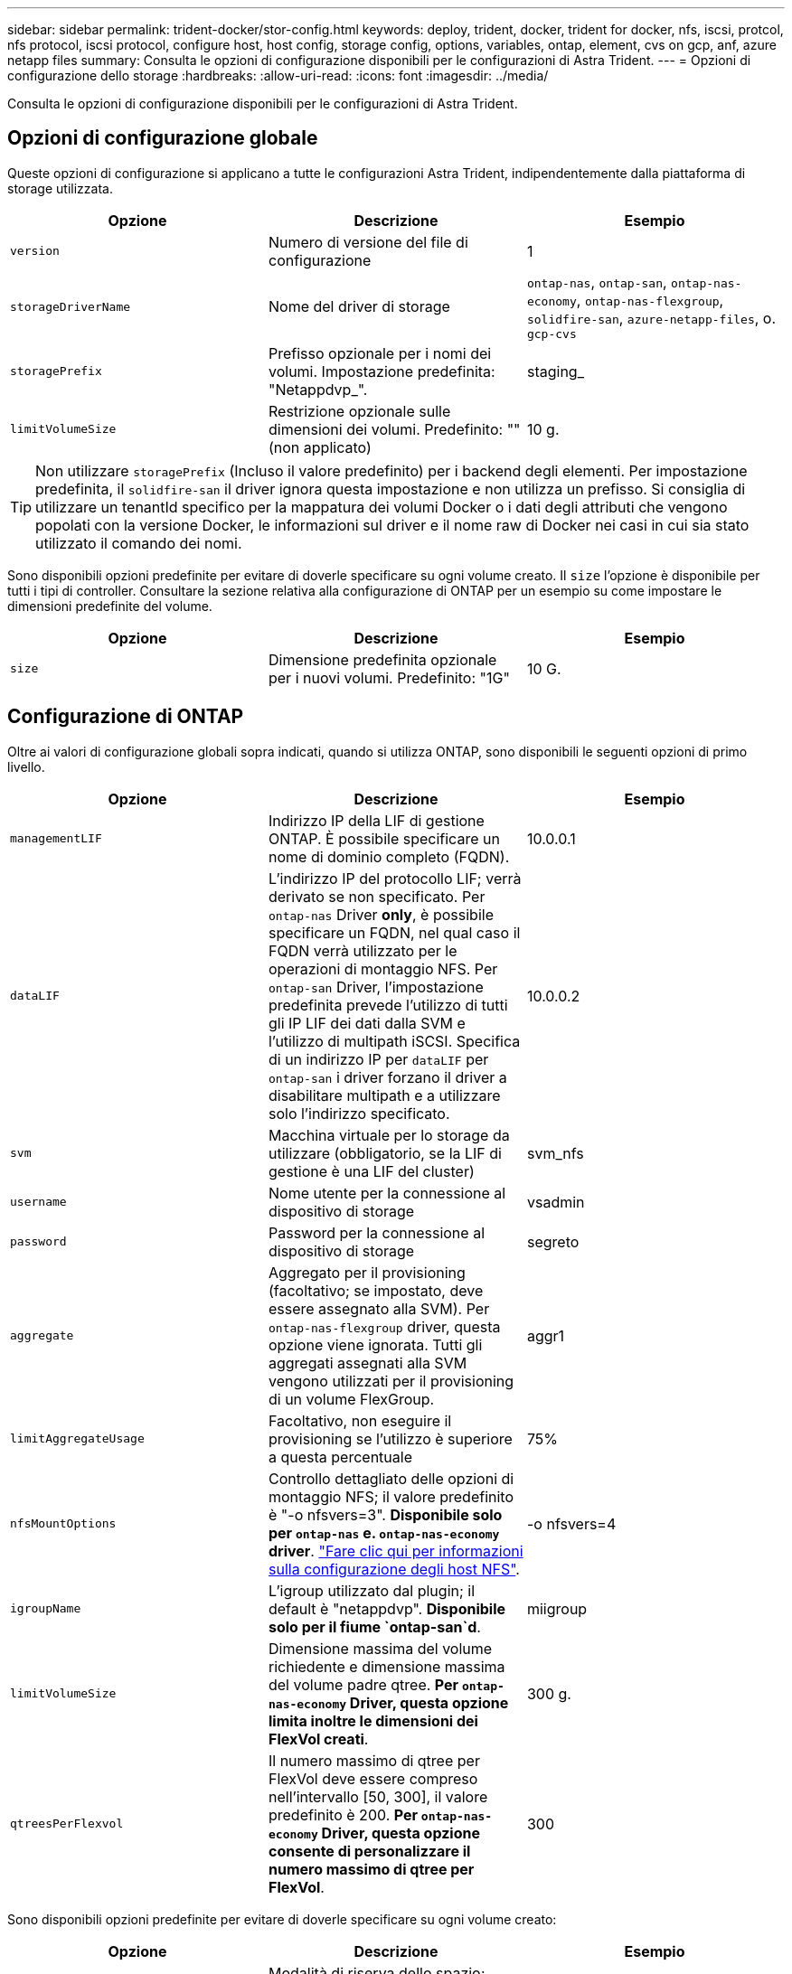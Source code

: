 ---
sidebar: sidebar 
permalink: trident-docker/stor-config.html 
keywords: deploy, trident, docker, trident for docker, nfs, iscsi, protcol, nfs protocol, iscsi protocol, configure host, host config, storage config, options, variables, ontap, element, cvs on gcp, anf, azure netapp files 
summary: Consulta le opzioni di configurazione disponibili per le configurazioni di Astra Trident. 
---
= Opzioni di configurazione dello storage
:hardbreaks:
:allow-uri-read: 
:icons: font
:imagesdir: ../media/


Consulta le opzioni di configurazione disponibili per le configurazioni di Astra Trident.



== Opzioni di configurazione globale

Queste opzioni di configurazione si applicano a tutte le configurazioni Astra Trident, indipendentemente dalla piattaforma di storage utilizzata.

[cols="3*"]
|===
| Opzione | Descrizione | Esempio 


| `version`  a| 
Numero di versione del file di configurazione
 a| 
1



| `storageDriverName`  a| 
Nome del driver di storage
 a| 
`ontap-nas`, `ontap-san`, `ontap-nas-economy`,
`ontap-nas-flexgroup`, `solidfire-san`, `azure-netapp-files`, o. `gcp-cvs`



| `storagePrefix`  a| 
Prefisso opzionale per i nomi dei volumi. Impostazione predefinita: "Netappdvp_".
 a| 
staging_



| `limitVolumeSize`  a| 
Restrizione opzionale sulle dimensioni dei volumi. Predefinito: "" (non applicato)
 a| 
10 g.

|===

TIP: Non utilizzare `storagePrefix` (Incluso il valore predefinito) per i backend degli elementi. Per impostazione predefinita, il `solidfire-san` il driver ignora questa impostazione e non utilizza un prefisso. Si consiglia di utilizzare un tenantId specifico per la mappatura dei volumi Docker o i dati degli attributi che vengono popolati con la versione Docker, le informazioni sul driver e il nome raw di Docker nei casi in cui sia stato utilizzato il comando dei nomi.

Sono disponibili opzioni predefinite per evitare di doverle specificare su ogni volume creato. Il `size` l'opzione è disponibile per tutti i tipi di controller. Consultare la sezione relativa alla configurazione di ONTAP per un esempio su come impostare le dimensioni predefinite del volume.

[cols="3*"]
|===
| Opzione | Descrizione | Esempio 


| `size`  a| 
Dimensione predefinita opzionale per i nuovi volumi. Predefinito: "1G"
 a| 
10 G.

|===


== Configurazione di ONTAP

Oltre ai valori di configurazione globali sopra indicati, quando si utilizza ONTAP, sono disponibili le seguenti opzioni di primo livello.

[cols="3*"]
|===
| Opzione | Descrizione | Esempio 


| `managementLIF`  a| 
Indirizzo IP della LIF di gestione ONTAP. È possibile specificare un nome di dominio completo (FQDN).
 a| 
10.0.0.1



| `dataLIF`  a| 
L'indirizzo IP del protocollo LIF; verrà derivato se non specificato. Per `ontap-nas` Driver *only*, è possibile specificare un FQDN, nel qual caso il FQDN verrà utilizzato per le operazioni di montaggio NFS. Per `ontap-san` Driver, l'impostazione predefinita prevede l'utilizzo di tutti gli IP LIF dei dati dalla SVM e l'utilizzo di multipath iSCSI. Specifica di un indirizzo IP per `dataLIF` per `ontap-san` i driver forzano il driver a disabilitare multipath e a utilizzare solo l'indirizzo specificato.
 a| 
10.0.0.2



| `svm`  a| 
Macchina virtuale per lo storage da utilizzare (obbligatorio, se la LIF di gestione è una LIF del cluster)
 a| 
svm_nfs



| `username`  a| 
Nome utente per la connessione al dispositivo di storage
 a| 
vsadmin



| `password`  a| 
Password per la connessione al dispositivo di storage
 a| 
segreto



| `aggregate`  a| 
Aggregato per il provisioning (facoltativo; se impostato, deve essere assegnato alla SVM). Per `ontap-nas-flexgroup` driver, questa opzione viene ignorata. Tutti gli aggregati assegnati alla SVM vengono utilizzati per il provisioning di un volume FlexGroup.
 a| 
aggr1



| `limitAggregateUsage`  a| 
Facoltativo, non eseguire il provisioning se l'utilizzo è superiore a questa percentuale
 a| 
75%



| `nfsMountOptions`  a| 
Controllo dettagliato delle opzioni di montaggio NFS; il valore predefinito è "-o nfsvers=3". *Disponibile solo per `ontap-nas` e. `ontap-nas-economy` driver*. https://www.netapp.com/pdf.html?item=/media/10720-tr-4067.pdf["Fare clic qui per informazioni sulla configurazione degli host NFS"^].
 a| 
-o nfsvers=4



| `igroupName`  a| 
L'igroup utilizzato dal plugin; il default è "netappdvp". *Disponibile solo per il fiume `ontap-san`d*.
 a| 
miigroup



| `limitVolumeSize`  a| 
Dimensione massima del volume richiedente e dimensione massima del volume padre qtree. *Per `ontap-nas-economy` Driver, questa opzione limita inoltre le dimensioni dei FlexVol creati*.
 a| 
300 g.



| `qtreesPerFlexvol`  a| 
Il numero massimo di qtree per FlexVol deve essere compreso nell'intervallo [50, 300], il valore predefinito è 200. *Per `ontap-nas-economy` Driver, questa opzione consente di personalizzare il numero massimo di qtree per FlexVol*.
 a| 
300

|===
Sono disponibili opzioni predefinite per evitare di doverle specificare su ogni volume creato:

[cols="3*"]
|===
| Opzione | Descrizione | Esempio 


| `spaceReserve`  a| 
Modalità di riserva dello spazio; "nessuno" (thin provisioning) o "volume" (thick)
 a| 
nessuno



| `snapshotPolicy`  a| 
Policy di Snapshot da utilizzare, il valore predefinito è "nessuno"
 a| 
nessuno



| `snapshotReserve`  a| 
Snapshot Reserve percent (percentuale riserva snapshot), il valore predefinito è "" per accettare il valore predefinito di ONTAP
 a| 
10



| `splitOnClone`  a| 
Dividere un clone dal suo padre al momento della creazione, per impostazione predefinita su "false"
 a| 
falso



| `encryption`  a| 
"Enable NetApp Volume Encryption (attiva crittografia volumi NetApp), il valore predefinito è "false"
 a| 
vero



| `unixPermissions`  a| 
Opzione NAS per volumi NFS con provisioning, valore predefinito "777"
 a| 
777



| `snapshotDir`  a| 
Opzione NAS per l'accesso a `.snapshot` directory, per impostazione predefinita impostata su "false"
 a| 
vero



| `exportPolicy`  a| 
Opzione NAS per l'utilizzo della policy di esportazione NFS, per impostazione predefinita "default"
 a| 
predefinito



| `securityStyle`  a| 
Opzione NAS per l'accesso al volume NFS fornito, per impostazione predefinita "unix"
 a| 
misto



| `fileSystemType`  a| 
OPZIONE SAN per selezionare il tipo di file system, il valore predefinito è "ext4"
 a| 
xfs



| `tieringPolicy`  a| 
Policy di tiering da utilizzare, il valore predefinito è "nessuno"; "solo snapshot" per la configurazione SVM-DR precedente a ONTAP 9.5
 a| 
nessuno

|===


=== Opzioni di scalabilità

Il `ontap-nas` e. `ontap-san` I driver creano un ONTAP FlexVol per ogni volume Docker. ONTAP supporta fino a 1000 FlexVol per nodo cluster con un massimo di 12,000 FlexVol. Se i requisiti del volume Docker rientrano in tale limite, il `ontap-nas` Il driver è la soluzione NAS preferita a causa delle funzionalità aggiuntive offerte da FlexVol, come le snapshot Docker-volume-granulare e la clonazione.

Se hai bisogno di più volumi Docker di quelli che possono essere contenuti nei limiti FlexVol, scegli `ontap-nas-economy` o il `ontap-san-economy` driver.

Il `ontap-nas-economy` Driver crea volumi Docker come Qtree ONTAP all'interno di un pool di FlexVol gestiti automaticamente. I qtree offrono una scalabilità di gran lunga superiore, fino a 100,000 per nodo cluster e 2,400,000 per cluster, a scapito di alcune funzionalità. Il `ontap-nas-economy` Il driver non supporta snapshot o cloning granulari dei volumi Docker.


NOTE: Il `ontap-nas-economy` Il driver non è attualmente supportato in Docker Swame, perché Swarm non orchestrava la creazione di volumi su più nodi.

Il `ontap-san-economy` Driver crea volumi Docker come LUN ONTAP all'interno di un pool condiviso di FlexVol gestiti automaticamente. In questo modo, ogni FlexVol non è limitato a un solo LUN e offre una migliore scalabilità per i carichi di lavoro SAN. A seconda dello storage array, ONTAP supporta fino a 16384 LUN per cluster. Poiché i volumi sono LUN sottostanti, questo driver supporta snapshot e cloning Docker-volume-granulare.

Scegliere `ontap-nas-flexgroup` il driver per aumentare il parallelismo a un singolo volume che può crescere nell'intervallo dei petabyte con miliardi di file. Alcuni casi di utilizzo ideali per FlexGroups includono ai/ML/DL, big data e analytics, build software, streaming, repository di file e così via. Trident utilizza tutti gli aggregati assegnati a una SVM durante il provisioning di un volume FlexGroup. Il supporto di FlexGroup in Trident ha anche le seguenti considerazioni:

* Richiede ONTAP versione 9.2 o successiva.
* Al momento della stesura del presente documento, FlexGroups supporta solo NFS v3.
* Si consiglia di attivare gli identificatori NFSv3 a 64 bit per SVM.
* La dimensione minima consigliata per il FlexGroup è di 100 GB.
* La clonazione non è supportata per i volumi FlexGroup.


Per informazioni su FlexGroups e workload appropriati per FlexGroups, vedere https://www.netapp.com/pdf.html?item=/media/12385-tr4571pdf.pdf["Guida all'implementazione e alle Best practice per i volumi NetApp FlexGroup"^].

Per ottenere funzionalità avanzate e scalabilità enorme nello stesso ambiente, è possibile eseguire più istanze del Docker Volume Plugin, con una sola applicazione `ontap-nas` e un altro utilizzo `ontap-nas-economy`.



=== File di configurazione ONTAP di esempio

*Esempio NFS per `ontap-nas` driver*

[listing]
----
{
    "version": 1,
    "storageDriverName": "ontap-nas",
    "managementLIF": "10.0.0.1",
    "dataLIF": "10.0.0.2",
    "svm": "svm_nfs",
    "username": "vsadmin",
    "password": "secret",
    "aggregate": "aggr1",
    "defaults": {
      "size": "10G",
      "spaceReserve": "none",
      "exportPolicy": "default"
    }
}
----
*Esempio NFS per `ontap-nas-flexgroup` driver*

[listing]
----
{
    "version": 1,
    "storageDriverName": "ontap-nas-flexgroup",
    "managementLIF": "10.0.0.1",
    "dataLIF": "10.0.0.2",
    "svm": "svm_nfs",
    "username": "vsadmin",
    "password": "secret",
    "defaults": {
      "size": "100G",
      "spaceReserve": "none",
      "exportPolicy": "default"
    }
}
----
*Esempio NFS per `ontap-nas-economy` driver*

[listing]
----
{
    "version": 1,
    "storageDriverName": "ontap-nas-economy",
    "managementLIF": "10.0.0.1",
    "dataLIF": "10.0.0.2",
    "svm": "svm_nfs",
    "username": "vsadmin",
    "password": "secret",
    "aggregate": "aggr1"
}
----
*Esempio iSCSI per `ontap-san` driver*

[listing]
----
{
    "version": 1,
    "storageDriverName": "ontap-san",
    "managementLIF": "10.0.0.1",
    "dataLIF": "10.0.0.3",
    "svm": "svm_iscsi",
    "username": "vsadmin",
    "password": "secret",
    "aggregate": "aggr1",
    "igroupName": "myigroup"
}
----
*Esempio NFS per `ontap-san-economy` driver*

[listing]
----
{
    "version": 1,
    "storageDriverName": "ontap-san-economy",
    "managementLIF": "10.0.0.1",
    "dataLIF": "10.0.0.3",
    "svm": "svm_iscsi_eco",
    "username": "vsadmin",
    "password": "secret",
    "aggregate": "aggr1",
    "igroupName": "myigroup"
}
----


== Configurazione del software Element

Oltre ai valori di configurazione globali, quando si utilizza il software Element (NetApp HCI/SolidFire), queste opzioni sono disponibili.

[cols="3*"]
|===
| Opzione | Descrizione | Esempio 


| `Endpoint`  a| 
https://<login>:<password>@<mvip>/json-rpc/<element-version>[]
 a| 
https://admin:admin@192.168.160.3/json-rpc/8.0[]



| `SVIP`  a| 
Porta e indirizzo IP iSCSI
 a| 
10.0.0.7:3260



| `TenantName`  a| 
Tenant SolidFireF da utilizzare (creato se non trovato)
 a| 
"docker"



| `InitiatorIFace`  a| 
Specificare l'interfaccia quando si limita il traffico iSCSI all'interfaccia non predefinita
 a| 
"predefinito"



| `Types`  a| 
Specifiche QoS
 a| 
Vedere l'esempio riportato di seguito



| `LegacyNamePrefix`  a| 
Prefisso per installazioni Trident aggiornate. Se è stata utilizzata una versione di Trident precedente alla 1.3.2 ed è stato eseguito un aggiornamento con i volumi esistenti, è necessario impostare questo valore per accedere ai volumi precedenti che sono stati mappati tramite il metodo del nome del volume.
 a| 
"netappdvp-"

|===
Il `solidfire-san` Il driver non supporta Docker Swarm.



=== Esempio di file di configurazione del software Element

[listing]
----
{
    "version": 1,
    "storageDriverName": "solidfire-san",
    "Endpoint": "https://admin:admin@192.168.160.3/json-rpc/8.0",
    "SVIP": "10.0.0.7:3260",
    "TenantName": "docker",
    "InitiatorIFace": "default",
    "Types": [
        {
            "Type": "Bronze",
            "Qos": {
                "minIOPS": 1000,
                "maxIOPS": 2000,
                "burstIOPS": 4000
            }
        },
        {
            "Type": "Silver",
            "Qos": {
                "minIOPS": 4000,
                "maxIOPS": 6000,
                "burstIOPS": 8000
            }
        },
        {
            "Type": "Gold",
            "Qos": {
                "minIOPS": 6000,
                "maxIOPS": 8000,
                "burstIOPS": 10000
            }
        }
    ]
}
----


== Cloud Volumes Service (CVS) su configurazione GCP

Trident ora include il supporto per volumi più piccoli con il tipo di servizio CVS predefinito attivato https://cloud.google.com/architecture/partners/netapp-cloud-volumes/service-types["GCP"^]. Per i backend creati con `storageClass=software`, I volumi avranno ora una dimensione di provisioning minima di 300 GiB. *NetApp consiglia ai clienti di consumare volumi inferiori a 1 TiB per carichi di lavoro non in produzione*. CVS attualmente fornisce questa funzione in disponibilità controllata e non fornisce supporto tecnico.


NOTE: Iscriviti per accedere a volumi inferiori a 1 TiB https://docs.google.com/forms/d/e/1FAIpQLSc7_euiPtlV8bhsKWvwBl3gm9KUL4kOhD7lnbHC3LlQ7m02Dw/viewform["qui"^].


WARNING: Quando si implementano backend utilizzando il tipo di servizio CVS predefinito `storageClass=software`, È necessario ottenere l'accesso alla funzionalità volumi sub-1TiB sul GCP per i numeri di progetto e gli ID progetto in questione. Ciò è necessario per Trident per eseguire il provisioning di volumi inferiori a 1 TiB. In caso contrario, le creazioni dei volumi *non avranno esito positivo* per i PVC con meno di 600 GiB. Ottenere l'accesso a volumi inferiori a 1 TiB utilizzando https://docs.google.com/forms/d/e/1FAIpQLSc7_euiPtlV8bhsKWvwBl3gm9KUL4kOhD7lnbHC3LlQ7m02Dw/viewform["questo modulo"^].

Il provisioning dei volumi creati da Trident per il livello di servizio CVS predefinito viene eseguito come segue:

* I PVC di dimensioni inferiori a 300 GiB creano un volume CVS da 300 GiB.
* I PVC compresi tra 300 GiB e 600 GiB determineranno la creazione di un volume CVS della dimensione richiesta da parte di Trident.
* I PVC compresi tra 600 GiB e 1 TIB determineranno la creazione di un volume CVS 1TiB da parte di Trident.
* I PVC che sono superiori a 1 TIB determineranno la creazione di un volume CVS della dimensione richiesta da parte di Trident.


Oltre ai valori di configurazione globali, quando si utilizza CVS su GCP, queste opzioni sono disponibili.

[cols="3*"]
|===
| Opzione | Descrizione | Esempio 


| `apiRegion`  a| 
Regione dell'account CVS (obbligatoria). È la regione GCP in cui il backend eseguirà il provisioning dei volumi.
 a| 
"us-west2"



| `projectNumber`  a| 
Numero di progetto GCP (obbligatorio). Si trova nella schermata iniziale del portale Web GCP.
 a| 
"123456789012"



| `hostProjectNumber`  a| 
Numero di progetto host VPC condiviso GCP (richiesto se si utilizza un VPC condiviso)
 a| 
"098765432109"



| `apiKey`  a| 
Chiave API per l'account di servizio GCP con ruolo di amministratore CVS (obbligatorio). È il contenuto in formato JSON del file di chiave privata di un account di servizio GCP (copia integrale nel file di configurazione del backend). L'account del servizio deve avere il ruolo netappcloud.admin.
 a| 
(contenuto del file delle chiavi private)



| `secretKey`  a| 
Chiave segreta dell'account CVS (obbligatoria). Si trova nel portale web CVS in Impostazioni account > accesso API.
 a| 
"predefinito"



| `proxyURL`  a| 
URL proxy se il server proxy ha richiesto di connettersi all'account CVS. Il server proxy può essere un proxy HTTP o un proxy HTTPS. Nel caso di un proxy HTTPS, la convalida del certificato viene ignorata per consentire l'utilizzo di certificati autofirmati nel server proxy. *I server proxy con autenticazione abilitata non sono supportati*.
 a| 
"http://proxy-server-hostname/”



| `nfsMountOptions`  a| 
Opzioni di montaggio NFS; il valore predefinito è "-o nfsvers=3"
 a| 
"nfsvers=3,proto=tcp,timeo=600"



| `serviceLevel`  a| 
Livello di performance (standard, premium, Extreme), impostazione predefinita "standard"
 a| 
"premium"



| `network`  a| 
"Rete GCP utilizzata per i volumi CVS, impostazione predefinita "predefinita"
 a| 
"predefinito"

|===

NOTE: Se si utilizza una rete VPC condivisa, è necessario specificare entrambi `projectNumber` e. `hostProjectNumber`. In tal caso, `projectNumber` è il progetto di servizio e. `hostProjectNumber` è il progetto host.


NOTE: NetApp Cloud Volumes Service per GCP non supporta volumi CVS-Performance di dimensioni inferiori a 100 GiB o volumi CVS di dimensioni inferiori a 300 GiB. Per semplificare l'implementazione delle applicazioni, Trident crea automaticamente volumi di dimensioni minime se viene richiesto un volume troppo piccolo.

Quando si utilizza CVS su GCP, sono disponibili queste impostazioni predefinite delle opzioni del volume.

[cols="3*"]
|===
| Opzione | Descrizione | Esempio 


| `exportRule`  a| 
Elenco di accesso NFS (indirizzi e/o subnet CIDR), valore predefinito "0.0.0.0/0"
 a| 
"10.0.1.0/24,10.0.2.100"



| `snapshotDir`  a| 
Controlla la visibilità di `.snapshot` directory
 a| 
"falso"



| `snapshotReserve`  a| 
Snapshot Reserve percent (percentuale riserva snapshot), il valore predefinito è "" per accettare il valore predefinito CVS pari a 0
 a| 
"10"



| `size`  a| 
Dimensione del volume, valore predefinito "100GiB"
 a| 
"10T"

|===


=== Esempio di CVS sul file di configurazione GCP

[listing]
----
{
    "version": 1,
    "storageDriverName": "gcp-cvs",
    "projectNumber": "012345678901",
    "apiRegion": "us-west2",
    "apiKey": {
        "type": "service_account",
        "project_id": "my-gcp-project",
        "private_key_id": "1234567890123456789012345678901234567890",
        "private_key": "-----BEGIN PRIVATE KEY-----\nznHczZsrrtHisIsAbOguSaPIKeyAZNchRAGzlzZE4jK3bl/qp8B4Kws8zX5ojY9m\nznHczZsrrtHisIsAbOguSaPIKeyAZNchRAGzlzZE4jK3bl/qp8B4Kws8zX5ojY9m\nznHczZsrrtHisIsAbOguSaPIKeyAZNchRAGzlzZE4jK3bl/qp8B4Kws8zX5ojY9m\nznHczZsrrtHisIsAbOguSaPIKeyAZNchRAGzlzZE4jK3bl/qp8B4Kws8zX5ojY9m\nznHczZsrrtHisIsAbOguSaPIKeyAZNchRAGzlzZE4jK3bl/qp8B4Kws8zX5ojY9m\nznHczZsrrtHisIsAbOguSaPIKeyAZNchRAGzlzZE4jK3bl/qp8B4Kws8zX5ojY9m\nznHczZsrrtHisIsAbOguSaPIKeyAZNchRAGzlzZE4jK3bl/qp8B4Kws8zX5ojY9m\nznHczZsrrtHisIsAbOguSaPIKeyAZNchRAGzlzZE4jK3bl/qp8B4Kws8zX5ojY9m\nznHczZsrrtHisIsAbOguSaPIKeyAZNchRAGzlzZE4jK3bl/qp8B4Kws8zX5ojY9m\nznHczZsrrtHisIsAbOguSaPIKeyAZNchRAGzlzZE4jK3bl/qp8B4Kws8zX5ojY9m\nznHczZsrrtHisIsAbOguSaPIKeyAZNchRAGzlzZE4jK3bl/qp8B4Kws8zX5ojY9m\nznHczZsrrtHisIsAbOguSaPIKeyAZNchRAGzlzZE4jK3bl/qp8B4Kws8zX5ojY9m\nznHczZsrrtHisIsAbOguSaPIKeyAZNchRAGzlzZE4jK3bl/qp8B4Kws8zX5ojY9m\nznHczZsrrtHisIsAbOguSaPIKeyAZNchRAGzlzZE4jK3bl/qp8B4Kws8zX5ojY9m\nznHczZsrrtHisIsAbOguSaPIKeyAZNchRAGzlzZE4jK3bl/qp8B4Kws8zX5ojY9m\nznHczZsrrtHisIsAbOguSaPIKeyAZNchRAGzlzZE4jK3bl/qp8B4Kws8zX5ojY9m\nznHczZsrrtHisIsAbOguSaPIKeyAZNchRAGzlzZE4jK3bl/qp8B4Kws8zX5ojY9m\nznHczZsrrtHisIsAbOguSaPIKeyAZNchRAGzlzZE4jK3bl/qp8B4Kws8zX5ojY9m\nznHczZsrrtHisIsAbOguSaPIKeyAZNchRAGzlzZE4jK3bl/qp8B4Kws8zX5ojY9m\nznHczZsrrtHisIsAbOguSaPIKeyAZNchRAGzlzZE4jK3bl/qp8B4Kws8zX5ojY9m\nznHczZsrrtHisIsAbOguSaPIKeyAZNchRAGzlzZE4jK3bl/qp8B4Kws8zX5ojY9m\nznHczZsrrtHisIsAbOguSaPIKeyAZNchRAGzlzZE4jK3bl/qp8B4Kws8zX5ojY9m\nznHczZsrrtHisIsAbOguSaPIKeyAZNchRAGzlzZE4jK3bl/qp8B4Kws8zX5ojY9m\nznHczZsrrtHisIsAbOguSaPIKeyAZNchRAGzlzZE4jK3bl/qp8B4Kws8zX5ojY9m\nznHczZsrrtHisIsAbOguSaPIKeyAZNchRAGzlzZE4jK3bl/qp8B4Kws8zX5ojY9m\nXsYg6gyxy4zq7OlwWgLwGa==\n-----END PRIVATE KEY-----\n",
        "client_email": "cloudvolumes-admin-sa@my-gcp-project.iam.gserviceaccount.com",
        "client_id": "123456789012345678901",
        "auth_uri": "https://accounts.google.com/o/oauth2/auth",
        "token_uri": "https://oauth2.googleapis.com/token",
        "auth_provider_x509_cert_url": "https://www.googleapis.com/oauth2/v1/certs",
        "client_x509_cert_url": "https://www.googleapis.com/robot/v1/metadata/x509/cloudvolumes-admin-sa%40my-gcp-project.iam.gserviceaccount.com"
    },
    "proxyURL": "http://proxy-server-hostname/"
}
----


== Configurazione di Azure NetApp Files

Per configurare e utilizzare un https://azure.microsoft.com/en-us/services/netapp/["Azure NetApp Files"^] back-end, è necessario quanto segue:

* `subscriptionID` Da un abbonamento Azure con Azure NetApp Files attivato
* `tenantID`, `clientID`, e. `clientSecret` da un https://docs.microsoft.com/en-us/azure/active-directory/develop/howto-create-service-principal-portal["Registrazione dell'app"^] In Azure Active Directory con autorizzazioni sufficienti per il servizio Azure NetApp Files
* Ubicazione di Azure che ne contiene almeno una https://docs.microsoft.com/en-us/azure/azure-netapp-files/azure-netapp-files-delegate-subnet["subnet delegata"^]



TIP: Se si utilizza Azure NetApp Files per la prima volta o in una nuova posizione, è necessaria una configurazione iniziale di https://docs.microsoft.com/en-us/azure/azure-netapp-files/azure-netapp-files-quickstart-set-up-account-create-volumes?tabs=azure-portal["guida rapida"^] ti guideranno.


NOTE: Astra Trident 21.04.0 e versioni precedenti non supportano i pool di capacità QoS manuali.

[cols="3*"]
|===
| Opzione | Descrizione | Predefinito 


| `version`  a| 
Sempre 1
 a| 



| `storageDriverName`  a| 
"azure-netapp-files"
 a| 



| `backendName`  a| 
Nome personalizzato per il backend dello storage
 a| 
Nome del driver + "_" + caratteri casuali



| `subscriptionID`  a| 
L'ID dell'abbonamento dell'abbonamento Azure
 a| 



| `tenantID`  a| 
L'ID tenant di una registrazione app
 a| 



| `clientID`  a| 
L'ID client di una registrazione dell'applicazione
 a| 



| `clientSecret`  a| 
Il segreto del client da una registrazione dell'applicazione
 a| 



| `serviceLevel`  a| 
Uno tra "Standard", "Premium" o "Ultra"
 a| 
"" (casuale)



| `location`  a| 
Nome della posizione Azure in cui verranno creati nuovi volumi
 a| 
"" (casuale)



| `virtualNetwork`  a| 
Nome di una rete virtuale con una subnet delegata
 a| 
"" (casuale)



| `subnet`  a| 
Nome di una subnet delegata a. `Microsoft.Netapp/volumes`
 a| 
"" (casuale)



| `nfsMountOptions`  a| 
Controllo dettagliato delle opzioni di montaggio NFS
 a| 
"-o nfsvers=3"



| `limitVolumeSize`  a| 
Fallire il provisioning se la dimensione del volume richiesta è superiore a questo valore
 a| 
"" (non applicato per impostazione predefinita)

|===

NOTE: Il servizio Azure NetApp Files non supporta volumi di dimensioni inferiori a 100 GB. Per semplificare l'implementazione delle applicazioni, Trident crea automaticamente volumi da 100 GB se viene richiesto un volume più piccolo.

Per impostazione predefinita, è possibile controllare il provisioning di ciascun volume utilizzando queste opzioni in una sezione speciale della configurazione.

[cols="3*"]
|===
| Opzione | Descrizione | Predefinito 


| `exportRule`  a| 
Regola o regole di esportazione per i nuovi volumi. Deve essere un elenco separato da virgole di qualsiasi combinazione di indirizzi IPv4 o subnet IPv4 nella notazione CIDR.
 a| 
"0.0.0.0/0"



| `snapshotDir`  a| 
Controlla la visibilità di `.snapshot` directory
 a| 
"falso"



| `size`  a| 
La dimensione predefinita dei nuovi volumi
 a| 
"100 G"

|===


=== Configurazioni Azure NetApp Files di esempio

*Esempio 1: Configurazione backend minima per Azure-netapp-Files*

Questa è la configurazione backend minima assoluta. Con questa configurazione, Trident scoprirà tutti gli account NetApp, i pool di capacità e le subnet delegate ad ANF in ogni sede in tutto il mondo e inserirà nuovi volumi in uno di essi in maniera casuale.

Questa configurazione è utile quando si inizia a utilizzare ANF e si provano le cose, tuttavia, in pratica, è necessario fornire un ambito aggiuntivo per i volumi che si effettua il provisioning per assicurarsi che abbiano le caratteristiche desiderate e finiscano in una rete vicina al calcolo che lo utilizza. Per ulteriori dettagli, vedere gli esempi successivi.

[listing]
----
{
    "version": 1,
    "storageDriverName": "azure-netapp-files",
    "subscriptionID": "9f87c765-4774-fake-ae98-a721add45451",
    "tenantID": "68e4f836-edc1-fake-bff9-b2d865ee56cf",
    "clientID": "dd043f63-bf8e-fake-8076-8de91e5713aa",
    "clientSecret": "SECRET"
}
----
*Esempio 2: Singola posizione e livello di servizio specifico per Azure-netapp-Files*

Questa configurazione di back-end colloca i volumi nella posizione "eastus" di Azure in un pool di capacità "Premium". Trident rileva automaticamente tutte le sottoreti delegate ad ANF in quella posizione e inserisce un nuovo volume su una di esse in modo casuale.

[listing]
----
{
    "version": 1,
    "storageDriverName": "azure-netapp-files",
    "subscriptionID": "9f87c765-4774-fake-ae98-a721add45451",
    "tenantID": "68e4f836-edc1-fake-bff9-b2d865ee56cf",
    "clientID": "dd043f63-bf8e-fake-8076-8de91e5713aa",
    "clientSecret": "SECRET",
    "location": "eastus",
    "serviceLevel": "Premium"
}
----
*Esempio 3: Configurazione avanzata per Azure-netapp-Files*

Questa configurazione di back-end riduce ulteriormente l'ambito del posizionamento del volume in una singola subnet e modifica alcune impostazioni predefinite di provisioning del volume.

[listing]
----
{
    "version": 1,
    "storageDriverName": "azure-netapp-files",
    "subscriptionID": "9f87c765-4774-fake-ae98-a721add45451",
    "tenantID": "68e4f836-edc1-fake-bff9-b2d865ee56cf",
    "clientID": "dd043f63-bf8e-fake-8076-8de91e5713aa",
    "clientSecret": "SECRET",
    "location": "eastus",
    "serviceLevel": "Premium",
    "virtualNetwork": "my-virtual-network",
    "subnet": "my-subnet",
    "nfsMountOptions": "nfsvers=3,proto=tcp,timeo=600",
    "limitVolumeSize": "500Gi",
    "defaults": {
        "exportRule": "10.0.0.0/24,10.0.1.0/24,10.0.2.100",
        "size": "200Gi"
    }
}
----
*Esempio 4: Pool di storage virtuali con file Azure-netapp*

Questa configurazione di back-end definisce più configurazioni link:../trident-concepts/virtual-storage-pool.html["pool di storage"^] in un singolo file. Ciò è utile quando si dispone di più pool di capacità che supportano diversi livelli di servizio e si desidera creare classi di storage in Kubernetes che ne rappresentano.

Questo sta semplicemente graffiando la superficie della potenza dei pool di storage virtuali e delle relative etichette.

[listing]
----
{
    "version": 1,
    "storageDriverName": "azure-netapp-files",
    "subscriptionID": "9f87c765-4774-fake-ae98-a721add45451",
    "tenantID": "68e4f836-edc1-fake-bff9-b2d865ee56cf",
    "clientID": "dd043f63-bf8e-fake-8076-8de91e5713aa",
    "clientSecret": "SECRET",
    "nfsMountOptions": "nfsvers=3,proto=tcp,timeo=600",
    "labels": {
        "cloud": "azure"
    },
    "location": "eastus",

    "storage": [
        {
            "labels": {
                "performance": "gold"
            },
            "serviceLevel": "Ultra"
        },
        {
            "labels": {
                "performance": "silver"
            },
            "serviceLevel": "Premium"
        },
        {
            "labels": {
                "performance": "bronze"
            },
            "serviceLevel": "Standard",
        }
    ]
}
----
